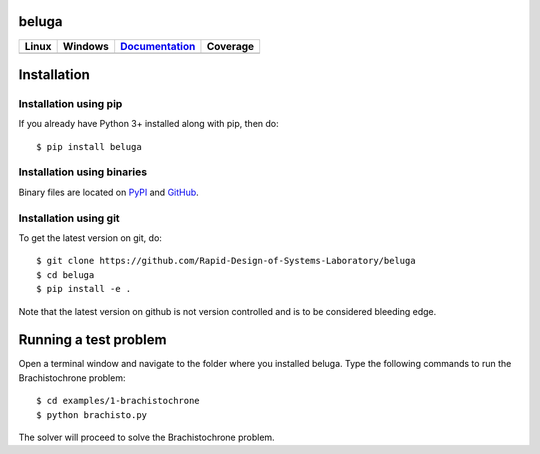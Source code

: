 beluga
======

.. image:: https://cdn.jsdelivr.net/gh/Rapid-Design-of-Systems-Laboratory/beluga/rdsl.png
    :align: right

.. _GitHub: https://github.com/Rapid-Design-of-Systems-Laboratory/beluga/releases

.. _PyPI: https://pypi.org/project/beluga/#history

.. _Documentation: http://beluga.readthedocs.io/en/latest/?badge=latest

+---------------+-----------------+----------------+------------+
| Linux         | Windows         | Documentation_ | Coverage   |
+===============+=================+================+============+
| |travisbadge| | |appveyorbadge| |    |docs|      | |coverage| |
+---------------+-----------------+----------------+------------+

.. |travisbadge| image:: https://travis-ci.org/Rapid-Design-of-Systems-Laboratory/beluga.svg?branch=master
    :target: https://travis-ci.org/Rapid-Design-of-Systems-Laboratory/beluga

.. |appveyorbadge| image:: https://ci.appveyor.com/api/projects/status/page1k2q2yeqbyty?svg=true
    :target: https://ci.appveyor.com/project/msparapa/beluga/branch/master

.. |docs| image:: https://readthedocs.org/projects/beluga/badge/?version=latest
    :target: Documentation_

.. |coverage| image:: https://cdn.jsdelivr.net/gh/Rapid-Design-of-Systems-Laboratory/beluga/coverage.svg
    :target: https://github.com/Rapid-Design-of-Systems-Laboratory/beluga

Installation
============

Installation using pip
----------------------

If you already have Python 3+ installed along with pip, then do::

    $ pip install beluga

Installation using binaries
---------------------------

Binary files are located on PyPI_ and GitHub_.

Installation using git
----------------------

To get the latest version on git, do::

    $ git clone https://github.com/Rapid-Design-of-Systems-Laboratory/beluga
    $ cd beluga
    $ pip install -e .

Note that the latest version on github is not version controlled and is to be considered bleeding edge.

Running a test problem
======================

Open a terminal window and navigate to the folder where you installed beluga. Type the following commands to run the Brachistochrone problem::

    $ cd examples/1-brachistochrone
    $ python brachisto.py

The solver will proceed to solve the Brachistochrone problem.
